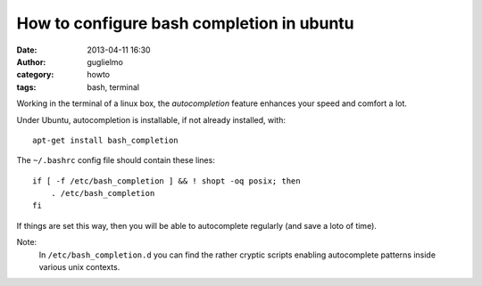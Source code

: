 How to configure bash completion in ubuntu
==========================================

:date: 2013-04-11 16:30
:author: guglielmo
:category: howto
:tags: bash, terminal

Working in the terminal of a linux box, the *autocompletion* feature enhances your speed and comfort a lot.

Under Ubuntu, autocompletion is installable, if not already installed, with::

    apt-get install bash_completion
    
The ``~/.bashrc`` config file should contain these lines::

    if [ -f /etc/bash_completion ] && ! shopt -oq posix; then
        . /etc/bash_completion
    fi

If things are set this way, then you will be able to autocomplete regularly (and save a loto of time).

Note:
  In ``/etc/bash_completion.d`` you can find the rather cryptic scripts enabling autocomplete patterns inside various unix contexts.
